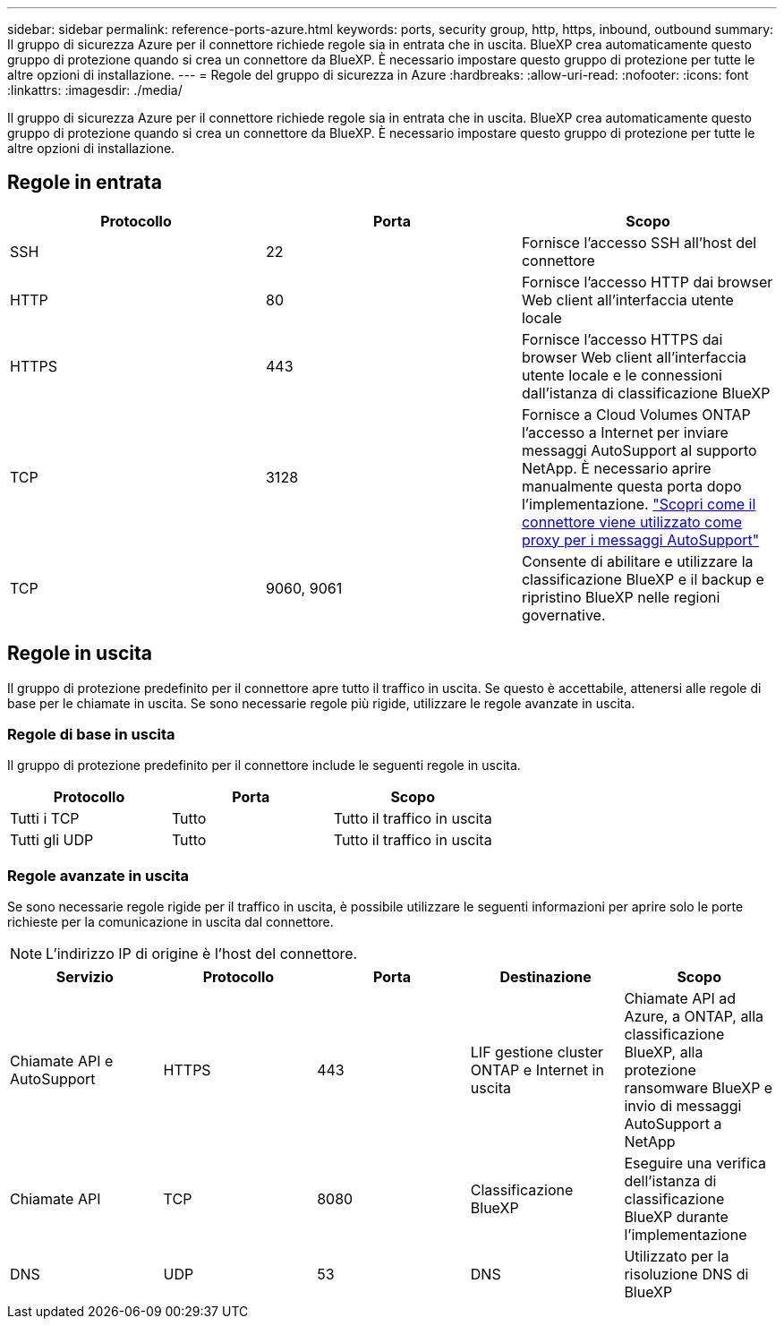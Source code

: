 ---
sidebar: sidebar 
permalink: reference-ports-azure.html 
keywords: ports, security group, http, https, inbound, outbound 
summary: Il gruppo di sicurezza Azure per il connettore richiede regole sia in entrata che in uscita. BlueXP crea automaticamente questo gruppo di protezione quando si crea un connettore da BlueXP. È necessario impostare questo gruppo di protezione per tutte le altre opzioni di installazione. 
---
= Regole del gruppo di sicurezza in Azure
:hardbreaks:
:allow-uri-read: 
:nofooter: 
:icons: font
:linkattrs: 
:imagesdir: ./media/


[role="lead"]
Il gruppo di sicurezza Azure per il connettore richiede regole sia in entrata che in uscita. BlueXP crea automaticamente questo gruppo di protezione quando si crea un connettore da BlueXP. È necessario impostare questo gruppo di protezione per tutte le altre opzioni di installazione.



== Regole in entrata

[cols="3*"]
|===
| Protocollo | Porta | Scopo 


| SSH | 22 | Fornisce l'accesso SSH all'host del connettore 


| HTTP | 80 | Fornisce l'accesso HTTP dai browser Web client all'interfaccia utente locale 


| HTTPS | 443 | Fornisce l'accesso HTTPS dai browser Web client all'interfaccia utente locale e le connessioni dall'istanza di classificazione BlueXP 


| TCP | 3128 | Fornisce a Cloud Volumes ONTAP l'accesso a Internet per inviare messaggi AutoSupport al supporto NetApp. È necessario aprire manualmente questa porta dopo l'implementazione. https://docs.netapp.com/us-en/bluexp-cloud-volumes-ontap/task-verify-autosupport.html["Scopri come il connettore viene utilizzato come proxy per i messaggi AutoSupport"^] 


| TCP | 9060, 9061 | Consente di abilitare e utilizzare la classificazione BlueXP e il backup e ripristino BlueXP nelle regioni governative. 
|===


== Regole in uscita

Il gruppo di protezione predefinito per il connettore apre tutto il traffico in uscita. Se questo è accettabile, attenersi alle regole di base per le chiamate in uscita. Se sono necessarie regole più rigide, utilizzare le regole avanzate in uscita.



=== Regole di base in uscita

Il gruppo di protezione predefinito per il connettore include le seguenti regole in uscita.

[cols="3*"]
|===
| Protocollo | Porta | Scopo 


| Tutti i TCP | Tutto | Tutto il traffico in uscita 


| Tutti gli UDP | Tutto | Tutto il traffico in uscita 
|===


=== Regole avanzate in uscita

Se sono necessarie regole rigide per il traffico in uscita, è possibile utilizzare le seguenti informazioni per aprire solo le porte richieste per la comunicazione in uscita dal connettore.


NOTE: L'indirizzo IP di origine è l'host del connettore.

[cols="5*"]
|===
| Servizio | Protocollo | Porta | Destinazione | Scopo 


| Chiamate API e AutoSupport | HTTPS | 443 | LIF gestione cluster ONTAP e Internet in uscita | Chiamate API ad Azure, a ONTAP, alla classificazione BlueXP, alla protezione ransomware BlueXP e invio di messaggi AutoSupport a NetApp 


| Chiamate API | TCP | 8080 | Classificazione BlueXP | Eseguire una verifica dell'istanza di classificazione BlueXP durante l'implementazione 


| DNS | UDP | 53 | DNS | Utilizzato per la risoluzione DNS di BlueXP 
|===